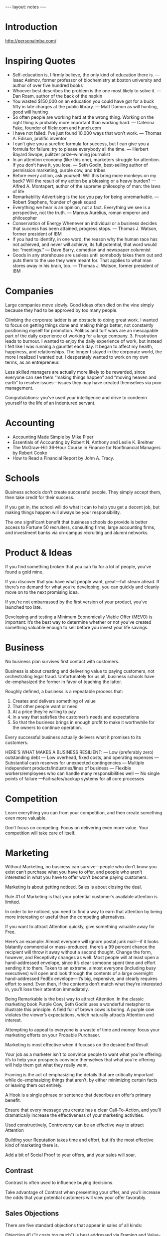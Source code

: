 #+BEGIN_HTML
---
layout: notes
---
#+END_HTML
#+TOC: headlines 4

* Introduction
  http://personalmba.com/
* Inspiring Quotes

  + Self-education is, I firmly believe, the only kind of education
    there is. — Isaac Asimov, former professor of biochemistry at boston university and author of over five hundred books
  + Whoever best describes the problem is the one most likely to solve
    it. — Dan Roam, author of the back of the napkin
  + You wasted $150,000 on an education you could have got for a buck
    fifty in late charges at the public library. — Matt Damon as will hunting, good will hunting
  + So often people are working hard at the wrong thing. Working on
    the right thing is probably more important than working hard. —
    Caterina Fake, founder of flickr.com and hunch.com
  + I have not failed. I’ve just found 10,000 ways that won’t work.
    — Thomas A. Edison, prolific inventor
  + I can’t give you a surefire formula for success, but I can give
    you a formula for failure: try to please everybody all the time.
    — Herbert Bayard Swope, pulitzer prize–winning journalist
  + In an attention economy (like this one), marketers struggle for
    attention. If you don’t have it, you lose. — Seth Godin,
    best-selling author of permission marketing, purple cow, and
    tribes
  + Before every action, ask yourself: Will this bring more monkeys on
    my back? Will the result of my action be a blessing or a heavy
    burden? — Alfred A. Montapert, author of the supreme philosophy of
    man: the laws of life
  + Remarkability Advertising is the tax you pay for being
    unremarkable. — Robert Stephens, founder of geek squad
  + Everything we hear is an opinion, not a fact. Everything we see is
    a perspective, not the truth. — Marcus Aurelius, roman emperor and
    philosopher
  + Conservation of Energy Whenever an individual or a business
    decides that success has been attained, progress stops.
    — Thomas J. Watson, former president of IBM
  + If you had to identify, in one word, the reason why the human race
    has not achieved, and never will achieve, its full potential, that
    word would be: “meetings.”
    — Dave Barry, comedian and newspaper columnist
  + Goods in any storehouse are useless until somebody takes them out
    and puts them to the use they were meant for. That applies to what
    man stores away in his brain, too.
    — Thomas J. Watson, former president of IBM

* Companies
  Large companies move slowly. Good ideas often died on the vine
  simply because they had to be approved by too many people.

  Climbing the corporate ladder is an obstacle to doing great
  work. I wanted to focus on getting things done and making
  things better, not constantly positioning myself for promotion.
  Politics and turf wars are an inescapable part of the daily
  experience of working for a large company. 3. Frustration leads
  to burnout. I wanted to enjoy the daily experience of work, but
  instead I felt like I was running a gauntlet each day. It began
  to affect my health, happiness, and relationships. The longer I
  stayed in the corporate world, the more I realized I wanted
  out. I desperately wanted to work on my own terms, as an
  entrepreneur.

  Less skilled managers are actually more likely to be rewarded,
  since everyone can see them “making things happen” and “moving
  heaven and earth” to resolve issues—issues they may have created
  themselves via poor management.

  Congratulations: you’ve used your intelligence and drive to
  condemn yourself to the life of an indentured servant.

* Accounting

  + Accounting Made Simple by Mike Piper
  + Essentials of Accounting by Robert N. Anthony and Leslie K.
    Breitner
  + The McGraw-Hill 36-Hour Course in Finance for Nonfinancial
    Managers by Robert Cooke
  + How to Read a Financial Report by John A. Tracy.

* Schools

  Business schools don’t create successful people. They simply
  accept them, then take credit for their success.

  If you get in, the school will do what it can to help you get a
  decent job, but making things happen will always be your
  responsibility.

  The one significant benefit that business schools do provide is
  better access to Fortune 50 recruiters, consulting firms, large
  accounting firms, and investment banks via on-campus recruiting
  and alumni networks.

* Product & Ideas

  If you find something broken that you can fix for a lot of people,
  you’ve found a gold mine.

  If you discover that you have what people want, great—full steam
  ahead. If there’s no demand for what you’re developing, you can
  quickly and cleanly move on to the next promising idea.

  If you’re not embarrassed by the first version of your product,
  you’ve launched too late.

  Developing and testing a Minimum Economically Viable
  Offer (MEVO) is important: it’s the best way to determine
  whether or not you’ve created something valuable enough to sell
  before you invest your life savings.

* Business

  No business plan survives first contact with customers.

  Business is about creating and delivering value to paying
  customers, not orchestrating legal fraud. Unfortunately for us
  all, business schools have de-emphasized the former in favor of
  teaching the latter.

  Roughly defined, a business is a repeatable process that:

  1. Creates and delivers something of value
  2. That other people  want or need
  3. At a price they’re willing to pay
  4. In a way that satisfies the customer’s needs and expectations
  5. So that the business brings in enough profit to make it
     worthwhile for the  owners to continue operation.

  Every successful business actually delivers what it promises to
  its customers.

  HERE’S WHAT MAKES A BUSINESS RESILIENT:
  — Low (preferably zero) outstanding debt
  — Low overhead, fixed costs, and operating expenses
  — Substantial cash reserves for unexpected contingencies
  — Multiple independent products/industries/lines of business
  — Flexible workers/employees who can handle many responsibilities
  well
  — No single points of failure —Fail-safes/backup systems for all core processes

* Competition

  Learn everything you can from your competition, and then create
  something even more valuable.

  Don’t focus on competing. Focus on delivering even more value. Your
  competition will take care of itself.

* Marketing

  Without Marketing, no business can survive—people who don’t know
  you exist can’t purchase what you have to offer, and people who
  aren’t interested in what you have to offer won’t become paying
  customers.

  Marketing is about getting noticed.
  Sales is about closing the deal.

  Rule #1 of Marketing is that your potential customer’s available
  attention is limited.

  In order to be noticed, you need to find a way to earn that
  attention by being more interesting or useful than the competing
  alternatives.

  If you want to attract Attention quickly, give something valuable
  away for Free.

  Here’s an example: Almost everyone will ignore postal junk mail—if
  it looks blatantly commercial or mass-produced, there’s a 99
  percent chance the recipient will throw it away without a second
  thought. Change the form, however, and Receptivity changes as
  well. Most people will at least open a hand-addressed envelope,
  since it’s clear someone spent time and effort sending it to them.
  Taken to an extreme, almost everyone (including busy executives)
  will open and look through the contents of a large overnight
  hand-addressed FedEx envelope—it’s big, expensive, and clearly
  requires effort to send. Even then, if the contents don’t match
  what they’re interested in, you’ll lose their attention
  immediately.

  Being Remarkable is the best way to attract Attention. In the
  classic marketing book Purple Cow, Seth Godin uses a wonderful
  metaphor to illustrate this principle. A field full of brown cows
  is boring. A purple cow violates the viewer’s expectations, which
  naturally attracts Attention and interest.

  Attempting to appeal to everyone is a waste of time and money:
  focus your marketing efforts on your Probable Purchaser.

  Marketing is most effective when it focuses on the desired End
  Result

  Your job as a marketer isn’t to convince people to want what
  you’re offering: it’s to help your prospects convince themselves
  that what you’re offering will help them get what they really
  want.

  Framing is the act of emphasizing the details that are critically
  important while de-emphasizing things that aren’t, by either
  minimizing certain facts or leaving them out entirely.

  A Hook is a single phrase or sentence that describes an offer’s
  primary benefit.

  Ensure that every message you create has a clear Call-To-Action,
  and you’ll dramatically increase the effectiveness of your
  marketing activities.

  Used constructively, Controversy can be an effective way to
  attract Attention

  Building your Reputation takes time and effort, but it’s the most
  effective kind of marketing there is.

  Add a bit of Social Proof to your offers, and your sales will
  soar.


** Contrast
   Contrast is often used to influence buying decisions.

   Take advantage of Contrast when presenting your offer, and you’ll
   increase the odds that your potential customers will view your
   offer favorably.

** Sales Objections
   There are five standard objections that appear in sales of all
   kinds:

   Objection #1 (“it costs too much”) is best addressed via Framing
   and Value-Based Selling.

   Objections #2 and #3 (“it won’t work” / “it won’t work for me”)
   are best addressed via Social Proof—showing

   Objections #4 and #5 (“I can wait” / “it’s too difficult”) are
   best addressed via Education-Based Selling.

   Loss Aversion is the idea that people hate to lose things more
   than they like to gain them.

   The best way to overcome Loss Aversion is to Reinterpret the risk
   of loss as “no big deal.”

   Eliminate this perception of risk by offering a money-back
   guarantee or similar Risk Reversal offer, and people will feel the
   decision is less risky, resulting in more sales.

** Scarcity
   Scarcity encourages people to make decisions quickly. Scarcity is
   one of the things that naturally overcomes our tendency to
   conserve—if you want something that’s scarce, you can’t afford to
   wait without the risk of losing what you want.

   As a result, adding a Scarcity element to your offer is a great
   way to encourage people to take action.

   1. Limited Quantities—inform prospects that you’re offering a limited number of units for sale.
   2. Price Increases—inform prospects that the price will go up in the near future.
   3. Price Decreases—inform prospects that a current discount will
   end in the near future. 4. Deadlines—inform prospects that the
   offer is only good for a limited period of time.

   Add an element of Scarcity to your offer, and you’ll encourage
   people to buy now instead of “later.”

** New
   Novelty—the presence of new sensory data—is critical if you want
   to attract and maintain attention over a long period of time. One
   of the reasons people can focus on playing games or surfing the
   Internet for hours at a time is novelty—every new viral video,
   blog post, Facebook update, Twitter post, and news report
   reengages our ability to pay attention.

   Continue to offer something new, and people will pay attention to
   what you have to offer.

* Customers

  Screening your customers can help you filter out the bad customers
  before they do business with you.

  Attracting your Probable Purchaser’s Attention immediately after
  they’ve reached the Point of Market Entry is hugely valuable.

  If you can get a prospective customer’s attention as soon as they
  become interested in what you’re offering, you become the standard
  by which competing offers are evaluated.

  Addressability is a measure of how easy it is to get in touch with
  people who might want what you’re offering.

  If you encourage your prospects to Visualize what their life will
  look like after purchasing, you increase the probability that
  they’ll purchase from you.

  Permission is a real asset. Reaching new people tends to be
  difficult and expensive. It’s far easier to follow up with someone
  you already know—all

  Before asking your prospects for Permission to follow up, make it
  clear what they’ll be getting and how it’ll benefit them.

  Tell your prospective customers the stories they’re interested in
  hearing, and you’ll inevitably grab their Attention.

  Building a trustworthy Reputation over time by dealing fairly and
  honestly is the best way to build Trust.

  Education-Based Selling is the process of making your prospects
  better, more informed customers.

  Reactivation is the process of convincing past customers to buy
  from you again.

  Make it a priority every three to six months to contact your
  lapsed customers with another offer to see if you can encourage
  them to start buying again, and you’ll be amazed by the results.

  Lifetime Value is the total value of a customer’s business over
  the lifetime of their relationship with your company. The more a
  customer purchases from you and the longer they stay with you, the
  more valuable that customer is to your business.

  Once you understand the Lifetime Value of a prospect, you can
  calculate the maximum amount of time and resources you’re willing
  to spend to acquire a new prospect.

  Perceptual Control represents a fundamental shift in understanding
  why people do the things they do. Once you understand that people
  act to control their perceptions, you’ll be better equipped to
  influence how they act.


** Allowable Acquisition Cost
   Allowable Acquisition Cost (AAC) is the marketing component of
   Lifetime Value. The higher the average customer’s Lifetime Value,
   the more you can spend to attract a new customer, making it
   possible to spread the word about your offer in new ways.

   To calculate your market’s Allowable Acquisition Cost, start with
   your average customer’s Lifetime Value, then subtract your Value
   Stream costs—what it takes to create and deliver the value
   promised to that customer over your entire relationship with them.
   Then subtract your Overhead (discussed later) divided by your
   total customer base, which represents the Fixed Costs (discussed
   later) you’ll need to pay to stay in business over that period of
   time. Multiply the result by 1 minus your desired Profit Margin
   (if you’re shooting for a 60 percent margin, you’d use 1.00 - 0.60
   = 0.40), and that’s your Allowable Acquisition Cost. Here’s an
   example: if your average Lifetime Value is $2,000 over a five-year
   period, and the cost of Value Creation and delivery is $500, that
   leaves you with $1,500 in revenue per customer served. Assuming
   your Overhead expenses are $500,000 over the same five-year period
   and you have 500 customers, your Fixed Costs are $1,000 per
   customer, which leaves you with $500 in revenue before marketing
   expenses. Assuming you’re shooting for a minimum 60 percent profit
   margin, you can afford to spend 40 percent of that $500 on
   marketing, which gives you a maximum AAC of $200 per customer.

* Not perfect

  Reciprocation is the strong desire most people feel to “pay back”
  favors, gifts, benefits, and resources provided.

  Ben and Betty, made sure to notify us of two important facts about
  our new home: (1) Rock slides were a very real possibility. (2)
  Black bears and mountain lions roamed nearby.

  Counterintuitively, making a Damaging Admission like this to your
  prospects can actually increase their Trust in your ability to
  deliver what you promise.

  Your prospects know you’re not perfect, so don’t pretend to be.

* Generous

  Being generous is one of the best things you can do to improve
  your results as a salesperson.

  Yes, you’ll lose money on customers who are obviously taking
  advantage of your generosity, and that never feels good. In
  compensation, by eliminating the risk that every purchaser feels,
  you’ll close many more sales and come out way ahead in terms of
  total revenue and profit.

* Price

  If you expect people to pay you perfectly good money to buy what
  you’re offering, you must be able to provide a Reason Why the
  offered price is worth paying.

  There are four ways to support a price on something of value:
  1. replacement cost :: The Replacement Cost method supports a price
       by answering the question “How much would it cost to replace?”
  2. market comparison :: The Market Comparison method supports a
       price by answering the question “How much are other things like
       this selling for?”
  3. discounted cash flow / net present value :: The Discounted Cash
       Flow (DCF) / Net Present Value (NPV) method supports a price by
       answering the question “How much is it worth if it can bring in
       money over time?”
  4. value comparison :: The Value Comparison method supports a price
       by answering the question “Who is this particularly valuable
       to?”

  Value Comparison is typically the optimal way to price your offer,
  since the value of an offer to a specific group can be quite high,
  resulting in a much better price. Use the other methods as a
  baseline, but focus on discovering how much your offer is worth to
  the party you hope to sell it to, then set your price
  appropriately.

  Value-Based Selling is the process of understanding and
  reinforcing the Reasons Why your offer is valuable to the
  purchaser.

  If you discover why, how, and how much your offer will benefit the
  customer, you’ll be able to explain that value in terms they’ll
  understand and appreciate. Understanding the value you can provide
  your customers is the golden path to a profitable sale.

* Negotiation

  There are always many paths to a successful Transaction, which is
  the essence of negotiation. Negotiation is the process of
  exploring different options to find Common Ground.
  Your Next Best Alternative is what you’ll do in the event you
  can’t find Common Ground with the party you’re negotiating with.

  In every negotiation, there are Three Universal Currencies:
  resources, time, and flexibility.

  Keep the Three Universal Currencies in mind when negotiating,

  The Three Dimensions of Negotiation are setup, structure, and
  discussion.

  Setup: setting the stage for a satisfying outcome to the
  negotiation.

  Structure: the terms of the proposal. In this phase, you put
  together your draft proposal in a way they’re likely to appreciate
  and accept:

  Discussion: actually presenting the offer to the other party.

  A Buffer is a third party empowered to negotiate on your behalf.
  Agents, attorneys, mediators, brokers, accountants, and other
  similar subject-matter experts are all examples of Buffers.

  As a rule of thumb: don’t give anyone unfettered control over
  decisions that directly affect your money.

  Buffers can be a hugely valuable resource as long as you’re clear
  about how they’ll be rewarded, what they’re responsible for, and
  how you intend to work together.

* Value, Quality, Expectations

  Value Delivery involves everything necessary to ensure that every
  paying customer is a happy customer: order processing, inventory
  management, delivery/fulfillment, troubleshooting, customer
  support, etc. Without Value Delivery, you don’t have a business.

  A Value Stream is the set of all steps and all processes from the
  start of your Value Creation process all the way through the
  delivery of the end result to your customer. Understanding what
  your offer’s Value Stream looks like is critically important if
  you want to be able to deliver value to your customers quickly,
  reliably, and consistently.

  A customer’s perception of quality relies on two criteria:
  expectations and performance. You can characterize this
  relationship in the form of a quasi-equation, which I call the
  Expectation Effect: Quality = Performance - Expectations.

  The best way to consistently surpass expectations is to give your
  customers an unexpected bonus in addition to the value they
  expect.

  Every improvement you make to your Value Stream make it harder for
  potential competitors to keep up.

  Incremental Augmentation is an example of the power of
  Accumulation. If your offer improves with every Iteration Cycle,
  it won’t be long before your offer is many times more valuable to
  your customers than it was before.

  That’s Amplification: making a small change to a scalable System
  produces a huge result.

* Scam Artist

  There’s a term for a person who takes other people’s money without
  delivering equivalent value: “scam artist.”

* Distribution channel
  A Distribution Channel describes how your form of value is
  actually delivered to the end user.

  strategy—if you’re working with multiple Distribution Channels,
  plan to devote time and energy to making sure they’re representing
  your business well.

* Contractors

  Contractors are notoriously unpredictable: they often show up
  late, take too long, do sloppy work, and have bad attitudes. The
  secret of Aaron and Pat’s success is Predictability—they do great
  work every single time, deliver on schedule, and they’re always
  pleasant to work with.

* Predictability

  There are three primary factors that influence the Predictability
  of an offer:
  1. uniformity :: Uniformity means delivering the same
                   characteristics every time.
  2. consistency ::
  3. reliability :: Reliability means being able to count on delivery
                    of the value without error or delay.

* You
  There are two primary ways to Externalize your thoughts: writing
  and speaking.

  Reinterpret your past, and you’ll enhance your ability to make
  great things happen in the present.

  Eliminate the inner conflicts that compel you to move away from
  potential threats, and you’ll find yourself experiencing a feeling
  of Motivation to move toward what you really want.

  Inhibition is the ability to temporarily override our natural
  inclinations. If you’ve ever put up with one of your siblings (or
  colleagues) acting immature, obnoxious, or annoying, Inhibition
  prevented you from doing something you would have regretted later.

  Dr. Mischel found a correlation between Willpower and success:
  kids with a greater ability to “defer gratification” were more
  successful in school, as well as later on in life.

  Our reserves of Willpower are very limited and become Depleted
  with use.

  Willpower for self-control tasks is dependent on a physiological
  fuel: blood glucose.

  Save your Willpower: focus on using it to change your Environment,
  and you’ll have more available to use whenever Inhibition is
  necessary.

  Instead of being a single State of Being, “being happy” is a
  combination of “having fun,” “spending time with people I enjoy,”
  “feeling calm,” and “feeling free.”

  Decide what States of Being you want to experience, and you’ll
  have a powerful set of decision criteria you can use to evaluate
  the results of your actions in an entirely new and useful way.

  Experimentation is the essence of living a satisfying, productive,
  fulfilling life. The more you Experiment, the more you learn, and
  the more you’ll achieve.


** Take care of yourself
   Your brain and body simply aren’t optimized for the modern world.
   Part of the challenge of working in the modern world is that our
   brains and bodies are tuned for physical and social survival, not
   sixteen-hour workdays.

   If you want to do good work, taking care of yourself isn’t
   optional.

   It’s not—taking care of yourself should be your primary concern if
   you want to get important things done without burning out.

   Eat high-quality food. Garbage In, Garbage Out

   Get at least seven to eight hours of sleep each night.

   Feed your brain the raw materials it needs to run.

   At the core is a structure called the hindbrain, which is
   essentially responsible for keeping you alive.

   Above your hindbrain is the midbrain, which is responsible for
   processing sensory data, emotion, memory, and Pattern Matching

   Sitting just above the midbrain is a thin, folded layer of
   tissue—the forebrain. This small sheet of neural matter is
   responsible for the cognitive capabilities that make us distinctly
   human: self-awareness, logic, deliberation, Inhibition, and
   Decision.

   A few moments of quiet meditation every day can be the difference
   between feeling scared and overwhelmed and feeling in control of
   your destiny.

** Lazyness
   Everyone’s favorite character flaw: procrastination.

   Here’s a universal truth of human
   nature: people are generally lazy. The critical insight is that
   being lazy is a feature, not a bug. Think what would happen if one
   of your ancient ancestors ran around all day for no good reason
   until they collapsed from exhaustion? If a predator or enemy
   appeared, they’d have no reserves left to respond to the threat—a
   very bad situation. As a result, we’ve evolved to avoid expending
   energy unless absolutely necessary, which I call Conservation of
   Energy. Over the past several decades, researchers have studied
   marathoners and ultramarathoners (people who regularly run fifty
   to one hundred miles at a stretch) to learn more about how the
   body responds to pain. Here’s what they’ve found: when you’re so
   tired that it feels like you’re about to kick the bucket any
   second, physiologically, you’re not even remotely close to
   actually dying. The signals your brain is sending to your body are
   a ruse that serves as a warning, prompting you to keep some energy
   in reserve, just in case energy is needed later. Unless a
   Reference Level is violated, people generally will Conserve Energy
   by not acting. Think of two roommates who share different
   standards of household cleanliness. To one, the presence of dirty
   dishes in the sink is a problem—in his mind, any dishes at all is
   “out of control,” which prompts action to fix the situation. To
   the other roommate, the situation may not be out of control until
   the sink is overflowing, at which point he’ll expend some energy
   washing dishes. Different Reference Levels, different actions. If
   you think your weight, health, and physique are just fine, you
   probably won’t change your diet or start exercising spontaneously.
   If you’re comfortable with your social circle and confidence, you
   probably won’t do much to improve your social skills or expand
   your circle of acquaintances. If you think you’re making enough
   money, you probably won’t do much to earn more. Conservation of
   Energy explains why some people stay in dead-end jobs for decades,
   even though they know the position isn’t great. If the work is
   okay, the bills get paid, and the job never becomes stressful or
   frustrating enough to violate expectations, people generally won’t
   go out of their way to get a promotion, find another job, or start
   a new business. People only start to expend effort if their
   Reference Levels are violated in some way, so if their
   expectations aren’t violated, they simply don’t act. Sources of
   information that change your Reference Levels are valuable in
   prompting action. One of the things that prompted me to build
   courses and offer consulting was the knowledge that some business
   authors and coaches were able to spend all day learning and
   helping others, and be paid very well for their expertise. That
   was enough to violate my Reference Levels about work at the
   time—if they could get paid for doing what I loved to do, why
   should I have to spend all day in a day job that was just “okay”?
   The more I learned about what people did to make this possible,
   the more I wanted to do to make it a reality for myself. Before
   Roger Bannister’s record-breaking performance in 1954, running a
   mile in under four minutes was considered beyond the physical
   limitations of the human body. After Bannister proved it was
   possible, the psychological barrier was broken: by the end of
   1957, sixteen runners had accomplished the feat. The only thing
   that changed was the Reference Level: these athletes knew it was
   possible and wanted to do it, so they did. Good books, magazines,
   blogs, documentaries, and even competitors are valuable if they
   violate your expectations about what’s possible. When you discover
   that other people are actually doing something you previously
   considered unrealistic or impossible, it changes your Reference
   Levels in a very useful way. All you need to know is that
   something you want...

** Changing
   Guiding Structure means the structure of your Environment is the
   largest determinant of your behavior. If you want to successfully
   change a behavior, don’t try to change the behavior directly.
   Change the structure that influences or supports the behavior, and
   the behavior will change automatically. If you don’t want to eat
   ice cream, don’t buy it in the first place.

** Motivation
   Motivation is an emotional state that links the parts of our brain
   hat feel with the parts that are responsible for action.

   Motivation into two basic desires: moving toward things that are
   desirable and moving away from things that aren’t.

** Threat
   Threat Lockdown is a constructive response designed to help you
   defend yourself, but like many ancient instincts, it often
   malfunctions in our modern environment. The threats you face are
   far less acute today, but they are often chronic.

   Notice the threat signal, then do what you can to prove to your
   mind the threat no longer exists, and you’ll break yourself out of
   Threat Lockdown.

** Absence Blindness
   Absence Blindness is a cognitive bias that prevents us from
   identifying what we can’t observe.

   The only reliable way I’ve found to overcome Absence Blindness is
   Check-listing (discussed later). By thinking in advance what you
   want something to look like and translating that into visible
   reminders you can refer to while making decisions, checklists can
   help you remember to look for the absence of qualities in the
   moment.

** Monoidealism
   Monoidealism is the state of focusing your energy and attention on
   only one thing, without conflicts.

   First, eliminate potential distractions and interruptions.

   As little as ten minutes of simple meditation every day can
   dramatically improve your ability to focus.

   Attention, you’re forcing your brain to spend time and effort
   thrashing, loading and reloading contexts over and over again.
   That’s why it’s possible to spend an entire day multitasking, get
   nothing done, and feel exhausted at the end—you’ve burned all of
   your energy context-switching instead of making progress. The
   Cognitive Switching Penalty is a Friction cost (discussed later):
   the less you switch, the lower the cost. That’s why Monoidealism
   is so efficient—by

   To avoid unproductive context switching, a batching strategy is
   best.

   Eliminate unproductive context switching, and you’ll get more done
   with less effort.

** MIT
   A Most Important Task (MIT) is a critical task that will create
   the most important results you’re looking to achieve.

   At the beginning of every day, create a list of two or three MITs,
   then focus on getting them done as quickly as possible. Keep this
   list separate from your general to-do list or task tracking
   system. I typically use a 3 × 5 index card or David Seah’s
   “Emergent Task Planner,”7 a free downloadable PDF

   Self-Elicitation question: “What are the two or three most
   important things that I need to do today?

   Combining this technique with Parkinson’s Law (discussed later) by
   setting an artificial deadline is extremely effective. If you set
   a goal to have all of your MITs done by 10:00 a.m., you’ll be
   amazed at how quickly you can complete the day’s most important
   tasks.

   Achieve your MITs as quickly as possible, and then you’ll have the
   rest of the day to handle anything else that comes up.

** Delegation
   There are really only four ways to “do” something: completion,
   deletion, delegation, and deferment.

   Delegation—assigning the task to someone else—is effective for
   anything another person can do 80 percent as well as you can.

   Deferment—putting the task off until later—is

** Goals
   Well-formed Goals accomplish two things: they help you visualize
   what you want and make you excited about achieving it.

   makes it easy for your brain to use Mental Simulation to Visualize
   what achieving that Goal looks like.

   Goals are most useful if they’re Framed in a Positive, Immediate,
   Concrete, Specific (PICS) format:

   Positive refers to Motivation—your Goal should be something you
   move toward, not away from. Goals like “I don’t want to be fat
   anymore” are a recipe for Threat Lockdown—you’re

   Immediate refers to time scale: your Goals should be things that
   you decide to make progress on now, not “someday” or “eventually.”

   Concrete means you’re able to see the results in the real world.

   Specific means you’re able to define exactly what, when, and where
   you’re going to achieve your Goal.

   It’s perfectly okay to change your Goals. Sometimes we think we
   want something, only to find out later that we don’t want it so
   much anymore. Don’t feel bad about that—it’s called learning.

** Habits
   Habits are regular actions that support us.

   Due to the power of Accumulation, small Habits can add up to huge
   results over time.

   focus on installing one Habit at a time.

   Focus on installing one Habit until taking action feels automatic,
   then move on to the next.

   Connect your big Goals to small actions you can take now, and
   you’ll inevitably achieve what you set out to accomplish.

   Make it a Habit to consistently ask yourself good questions, and
   you’ll be surprised how easy it is to overcome the challenges you
   face.

** Priming
** Decisions
   Collect just enough information to make an informed decision, then
   make your Decision and move forward. Failure to make a Decision is
   itself a decision. Life doesn’t stop if you refuse to choose—the
   world will keep moving forward, and you may be forced to take
   action by default. Abdicating responsibility for your Decisions
   doesn’t mean you’re not making them—you’re just allowing yourself
   to be a victim of circumstance.
** You are wrong
** Five Fold Why

   The Five-Fold Why is a technique to help you find out what you actually want.
   Applying it is easy: whenever you want something, ask yourself “Why?” as many times as needed until you get to the root of the want.
   Discover the root causes behind the want, and you’ll discover new ways to get there.

   Questions for Consideration:

   Look at your current goals – are they ends in themselves, or could there be deeper reasons behind your desires?
   How can you use the Five-Fold Why to discover the root causes behind your goals?
** Testing
   The most happy and productive people I know all have something in
   common: they’re always trying new things to see what works.
** Growth Mindset
   The second basic mind-set is that your skills and abilities are
   malleable. If you try something and it doesn’t work, it’s because
   you haven’t worked on it very much, but if you keep trying, you’ll
   inevitably get better. Your skills and abilities are like
   muscles—they strengthen with use. Using the Growth Mind-set, if
   you experience a challenge or difficulty, you’re likely to keep
   going—you might not be good at it yet, but you’re always getting
   better.

   Viewing your mind as a muscle is the best way to help it grow.

* Properties
** Throughput

   Throughput is the rate at which a system achieves its desired
   goal.

   The best way to begin increasing Throughput is to start measuring
   it. How long does it take for your business system to produce a
   dollar of profit? How long does it take to produce another unit to
   sell, or a new happy customer?

** Duplication
   Duplication is the ability to reliably reproduce something of
   value.

** Multiplication
   Multiplication is Duplication for an entire process or System.

** Scale
   Scale is the ability to reliably Duplicate or Multiply a process
   as volume increases.

   Small helpful or harmful behaviors and inputs tend to Accumulate
   over time, producing huge results.

* Tools
  Always choose the best tools that you can obtain and afford.
  Quality tools give you maximum output with a minimum of input. By
  investing in Force Multipliers, you free up your time, energy, and
  attention to focus on building your business instead of simply
  operating it.

  A System is a process made explicit and repeatable—a series of
  steps that has been formalized in some way.

  Actually, useful systems make your work easier—if you’re feeling
  overloaded, the best thing you can do to solve the issue is spend
  time creating good systems.

* Funding
  Personal Cash is by far the best form of financing.

  Personal Credit is another low-cost method of financing.

  Personal Loans are typically made by friends and family.

  Unsecured Loans are typically made by banks and credit unions.

  Secured Loans require collateral. Mortgages and automotive loans
  are good examples of secured loans:

  Bootstrapping is the art of building and operating a business
  without Funding.



  Bonds are debt sold to individual lenders. Instead of asking a
  bank for a loan directly, the business asks individuals or other
  companies to loan them money directly.

  Receivables Financing is a special type of secured lending unique
  to businesses. Receivables Financing can make millions of dollars
  in credit available, but at a cost: the collateral for the loan is
  control over the business’s receivables.

  Angel Capital is where we shift from Loans to Capital. An “angel”
  is an individual private investor—someone who has excess wealth
  they’d like to invest in a private business,

  Venture Capital takes over where angels leave off. Venture
  Capitalists (VCs) are extremely wealthy investors (or groups of
  investors who pool their funds) with very large sums of Capital
  available: tens (or hundreds) of millions of dollars in a single
  investment.

  A Public Stock Offering involves selling partial ownership of the
  company to investors on the open market.

  Investors can collect their returns in one of two ways: reaping
  dividends that distribute the Profits of the company or selling
  their shares to another investor.

  Investors increase Communication Overhead

  Funding can help you do things that would otherwise be impossible
  with your current budget.

  In order to obtain access to Funding, it’s often necessary to give
  up a certain amount of control over the business’s operations.

* Finance

  Finance is the art and science of watching the money flowing into
  and out of a business, then deciding how to allocate it and
  determining whether or not what you’re doing is producing the
  results you want.

  Believe it or not, there are only four ways to increase your
  business’s revenue:

  + Increase the number of customers you serve.
  + Increase the average size of each Transaction by selling more.
  + Increase the frequency of transactions per customer.
  + Raise your prices.

  If you have a choice, choose a market in which you’ll have Pricing
  Power—it’ll be much easier to maintain Sufficiency over time.

  Many businesses have closed with millions of dollars of “sales” on
  the books.

** Profit
   Profit is a very simple concept: it’s bringing in more money than
   you spend.

** Value capture
   Value Capture is the process of retaining some percentage of the
   value provided in every Transaction.

** Sufficiency
   Sufficiency is the point where a business is bringing in enough
   profit that the people who are running the business find it
   worthwhile to keep going for the foreseeable future.

   Once you reach the point of Sufficiency, you’re successful. No
   matter how much (or how little) money you make.

** Debt
   Debt is a promise you make to pay someone at a later date.

** Overhead
   Overhead represents the minimum ongoing resources required for a
   business to continue operation.

** Costs
   Reductions in Fixed Costs Accumulate; reductions in Variable Costs
   are Amplified by volume. If you can save $50 per month on your
   phone bill, that savings Accumulates to $600 per year. If you can
   save $0.50 on each T-shirt you produce, you’ll save $500 on every
   1,000 T-shirts you make.

   Control your costs, but don’t undermine the reason customers buy
   from you in the first place.

** Breakeven
   Breakeven is the point where your business’s total revenue exceeds
   its total expenses—it’s the point where your business starts
   creating wealth instead of consuming it.

** Lot of money
   Is $10,000 a lot of money? It depends on your circumstances. If
   you have $10 in your bank account, $10,000 is an enormous sum. If
   you have $100,000,000, it’s a rounding error.

** Amortization
   Amortization is the process of spreading the cost of a resource
   investment over the estimated useful life of that investment.

   Using Amortization to figure out whether or not a big investment
   is worth it is smart—just remember you’re making a prediction, and
   proceed accordingly.
** Purchasing power
   Purchasing Power is the sum total of all liquid assets a business
   has at its disposal. That includes your cash, credit, and any
   outside financing that’s available.

   The more Purchasing Power you have, the more Resilient (discussed
   later) your business is and the better your ability to handle the
   unexpected.


** Receivables
   Receivables are promises of payment you’ve accepted from others.

** Opportunity Cost
   Opportunity Cost is the value you’re giving up by making a
   Decision.
** Compounding
   Compounding is the Accumulation of gains over time. Whenever
   you’re able to reinvest gains, your investment will build upon
   itself exponentially—a positive Feedback Loop (discussed later).
** Return on Investment
   Return on Investment (ROI) is the value created from an investment
   of time or resources.
** Leverage
   Leverage is the practice of using borrowed money to magnify
   potential gains.
** Sunk Costs
   Sunk Costs are investments of time, energy, and money that can’t
   be recovered once they’ve been made.

* Time
  Calculating the Time Value of Money is a way of making Decisions
  in the face of Opportunity Costs. Assuming you have various
  options of investing funds with various returns, the Time Value of
  Money can help you determine which options to choose and how much
  you should spend, given the alternatives.

  The central insight that a dollar today is worth more than a
  dollar tomorrow can be extended to apply to many common financial
  situations.

  Ingvar Kamprad, the founder of IKEA, once said, “If you split your
  day into ten-minute increments, and you try to waste as few of
  those ten-minute increments as possible, you’ll be amazed at what
  you can get done.”

* Success
  Whenever an individual or a business decides that success has been
  attained, progress stops.
* Stop
  Don’t continue to pour concrete into a bottomless pit—if it’s not
  worth the additional investment, walk away.
* Perception
  Reference Level is a range of perceptions that indicate the system is
  “under control.”

  There are three kinds of Reference Levels: set points, ranges, and
  errors.

  A set point is a minimum or maximum value. The thermostat is an
  example of a set point—whenever

  Business financial controls are managed as set points: as long as
  your revenue is above a certain set point and your expenses are
  below a certain set point, you’re okay.

  A range is a spread of acceptable values. The difference between a
  range and a set point is the existence of an upper and lower limit
  to the perception being controlled. With a set point, the
  perception must be above or below a certain level to be under
  control; with a range, the perception must be between two set
  points to be under

  An error is a set point defined as zero—any perception that’s not
  zero is out of control. Think of the pain receptors in your skin.
  Most of the time, they do nothing, which means everything is under
  control.

  Consciously defining and redefining Reference Levels can help you
  change your behavior.

  Change the Reference Level, and your behavior will change
  automatically.

* Reorganization
  Reorganization is random action that occurs when a Reference Level
  is violated but you don’t know what to do to bring the perception
  back under control.

  Reorganization is for—it’s the impulse to consider or try new
  things to see what works.
* Conflict
  Conflicts occur when two control systems try to change the same
  perception.

  Change the situation that creates the Reference Levels each party
  is using to measure success, and you’ll eliminate the Conflict.

  humans have the cognitive capacity to keep track of somewhere
  around 150 close personal connections. Beyond this limited circle,
  we start treating people less like individuals and more like
  objects, and groups of people beyond this limit are likely to
  splinter off into subgroups over time.

  There’s some controversy regarding the actual quantity of
  connections where Cognitive Scope Limitation kicks in (the
  Bernard-Killworth median, a competing estimate, is 231), but
  there’s little doubt that such a limit exists.

  As a result, your mind effortlessly forms Associations—even
  between things that aren’t logically connected.

  Everyone knows James Bond is a fictional character, but when
  Daniel Craig is featured wearing a tuxedo in a watch
  advertisement, the “sophisticated international spy” Association
  is automatically transferred to the timepiece. Cultivate the right
  Associations, and potential customers will want what you have even
  more.

* Relationships
  All human relationships are based on Power—the ability to
  influence the actions of other people.

  The use of Power typically takes one of two fundamental forms:
  influence or compulsion. Influence is the ability to encourage
  someone else to want what you suggest. Compulsion is the ability
  to force someone else to do what you command.

  On the whole, influence is much more effective than compulsion.

  The best way to increase your Power is to do things that increase
  your influence and Reputation. The more people know your
  capabilities and respect the Reputation you’ve built, the more
  Power you will have.

  Focus on what you can do well, and work with others to accomplish
  the rest.

  The more Important you make people feel when they’re around you,
  the more they’ll like you and want to be around you.

  Here’s a fascinating quirk about asking people to do something:
  they’ll be far more likely to comply with your request if you give
  them a reason to do what you ask.

  Jim Rohn, author of The Art of Exceptional Living, “You are the
  average of the five people you spend the most time with.”

  Let others know you expect great work from them, and they’ll do
  their best to live up to your expectations.

* Team
  Communication Overhead is the proportion of time you spend
  communicating with members of your team instead of getting
  productive work done.

  If you’re responsible for working with a group of more than five
  to eight people, at least 80 percent of your job will inevitably
  be communicating effectively with the people you work with.

  If you want your team to perform at its best, make your teams as
  small and autonomous as possible.

  The more people available, the less responsibility each member of
  the crowd feels to do anything about the situation.


  Based on what we’ve learned thus far, here are six simple
  principles of effective real-world Management:
  1. Recruit the smallest group of people who can accomplish what must be done
  quickly and with high quality. Small, elite teams are best.
  2. Clearly communicate the desired End Result, who is responsible
     for what, and the current status.
  3. Treat people with respect.
  4. Create an Environment where everyone can be as productive as
     possible
  5. Refrain from having unrealistic expectations regarding certainty and
     prediction.
  6. Measure to see if what you’re doing is working—if not, try another approach.

* Auto-catalysis
  Auto-catalysis is a concept that comes from chemistry: it’s a
  reaction whose output produces the raw materials necessary for an
  identical reaction.

  Every time someone signs up for Facebook, they’ll naturally invite
  even more users to the network. Every time someone sees a funny
  video on YouTube, they’ll pass it along to several friends. That’s
  Autocatalysis. If your business includes some Autocatalyzing
  element, it’ll grow more quickly than you expect.

* Flexible
  The more flexible you are, the more Resilient (discussed later)
  you’ll be when things inevitably Change.
* Optimize
  By definition, if you’re trying to Maximize or Minimize more than
  one thing, you’re not Optimizing—you’re making Trade-offs.

  Remember: you can’t reliably Optimize a system’s performance
  across multiple variables at once. Pick the most important one and
  focus your efforts accordingly.

  If your Goal is to make the system faster or more efficient,
  Refactoring is critically important.

  This Pattern of persistent nonlinearity is now called the Pareto
  principle, or the 80-20 rule. Personally, I prefer to refer to it
  as the Critical Few.

  Optimize and Refactor up to the point you start experiencing
  Diminishing Returns, then focus on doing something else.

* Automation
  Here’s the Paradox of Automation: the more efficient the Automated
  system, the more crucial the contribution of the human operators
  of that system.

  Efficient Automation makes humans more important, not less.

  Here’s the Irony of Automation: the more reliable the system, the
  less human operators have to do, so the less they pay Attention to
  the system while it’s in operation.
* Nothing
  Sometimes the best way to improve a System is to stop doing so
  much. Cessation is the choice to intentionally stop doing
  something that’s counterproductive.

  Doing something is not always the best course of action. Consider
  doing nothing instead.
* Procedures
  Create Standard Operating Procedures for important recurring
  tasks, and you’ll see your productivity skyrocket.
* Final Words

  Now that you’ve finished this book, here are a few more steps to
  consider: —If you’d like to continue exploring how you can master
  business on your own time and on your own terms, visit the
  Personal MBA Web site at http://personalmba.com. —If you’d like to
  participate in a community of learners dedicated to mastering
  these principles, check out my online Personal MBA Business Crash
  Course: http://crashcourse.personalmba.com. —If you’d like me to
  help train you or your organization in these methods, check out my
  Speaking and Training page:
  http://personalmba.com/speaking-training/. I’d like to leave you
  with a few words of wisdom from B. C. Forbes, the founder of
  Forbes magazine, who wrote an essay in 1917 called “Keys to
  Success.” I refer to it often, and find that it’s a great reminder
  of what business and life are all about: Your success depends on
  you. Your happiness depends on you. You have to steer your own
  course. You have to shape your own fortune. You have to educate
  yourself. You have to do your own thinking. You have to live with
  your own conscience. Your mind is yours and can be used only by
  you. You come into this world alone. You go to the grave alone.
  You are alone with your inner thoughts during the journey between.
  You make your own decisions. You must abide by the consequences of
  your acts … You alone can regulate your habits and make or unmake
  your health. You alone can assimilate things mental and things
  material … You have to do your own assimilation all through life.
  You can be taught by a teacher, but you have to imbibe the
  knowledge. He cannot transfuse it into your brain. You alone can
  control your mind cells and your brain cells. You may have spread
  before you the wisdom of the ages, but unless you assimilate it
  you derive no benefit from it; no one can force it into your
  cranium. You alone can move your own legs. You alone can move your
  own arms. You alone can utilize your own hands. You alone can
  control your own muscles. You must stand on your feet, physically
  and metaphorically. You must take your own steps. Your parents
  cannot enter into your skin, take control of your mental and
  physical machinery, and make something of you. You cannot fight
  your son’s battles; that he must do for himself. You have to be
  captain of your own destiny. You have to see through your own
  eyes. You have to use your own ears. You have to master your own
  faculties. You have to solve your own problems. You have to form
  your own ideals. You have to create your own ideas. You must
  choose your own speech. You must govern your own tongue. Your real
  life is your thoughts. Your thoughts are your own making. Your
  character is your own handiwork. You alone can select the
  materials that go into it. You alone can reject what is not fit to
  go into it. You are the creator of your own personality. You can
  be disgraced by no man’s hand but your own. You can be elevated
  and sustained by no man but yourself. You have to write your own
  record. You have to build your own monument—or dig your own pit.
  Which are you doing? I hope you’ve enjoyed this book and found it
  useful—if you have, please spread the word. If you have questions
  or comments, don’t hesitate to reach out—you can always contact me
  directly at josh@personalmba.com.

  http://www.meetup.com/personal-mba.

  http://book.personalmba.com/bonus-training/.
